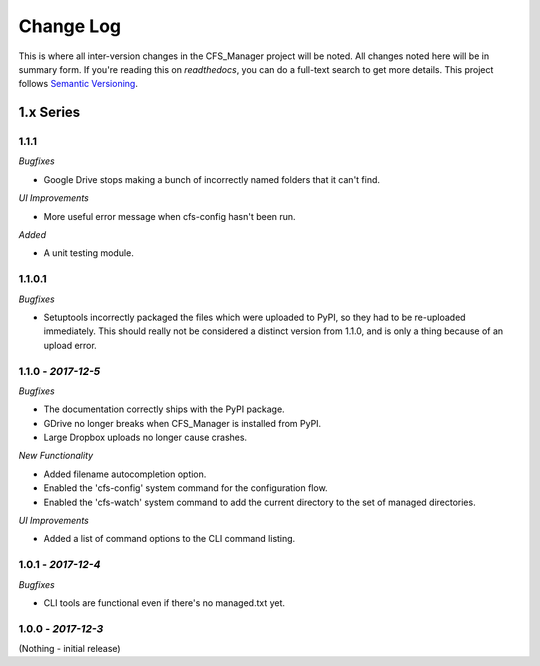 **********
Change Log
**********

This is where all inter-version changes in the CFS_Manager project will be noted. All changes noted here will be in summary form. If you're reading this on *readthedocs*, you can do a full-text search to get more details. This project follows `Semantic Versioning <http://semver.org/>`_.

1.x Series
==========

**1.1.1**
----------------

*Bugfixes*

* Google Drive stops making a bunch of incorrectly named folders that it can't find.

*UI Improvements*

* More useful error message when cfs-config hasn't been run.

*Added*

* A unit testing module.

1.1.0.1
-------

*Bugfixes*

* Setuptools incorrectly packaged the files which were uploaded to PyPI, so they had to be re-uploaded immediately. This should really not be considered a distinct version from 1.1.0, and is only a thing because of an upload error.

**1.1.0** - *2017-12-5*
-----------------------

*Bugfixes*

* The documentation correctly ships with the PyPI package.

* GDrive no longer breaks when CFS_Manager is installed from PyPI.

* Large Dropbox uploads no longer cause crashes.

*New Functionality*

* Added filename autocompletion option.

* Enabled the 'cfs-config' system command for the configuration flow.

* Enabled the 'cfs-watch' system command to add the current directory to the set of managed directories.

*UI Improvements*

* Added a list of command options to the CLI command listing.

**1.0.1** - *2017-12-4*
-----------------------

*Bugfixes*

* CLI tools are functional even if there's no managed.txt yet.

**1.0.0** - *2017-12-3*
-----------------------

(Nothing - initial release)